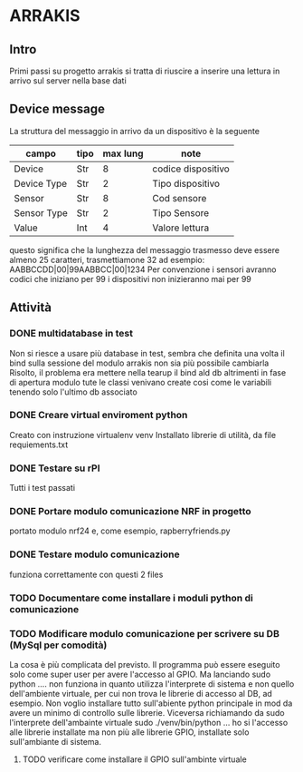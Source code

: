 * ARRAKIS
** Intro
Primi passi su progetto arrakis
si tratta di riuscire a inserire una lettura in arrivo
sul server nella base dati
** Device message
La struttura del messaggio in arrivo da un dispositivo 
è la seguente
| campo       | tipo | max lung | note               |
|-------------+------+----------+--------------------|
| Device      | Str  |        8 | codice dispositivo |
| Device Type | Str  |        2 | Tipo dispositivo   |
| Sensor      | Str  |        8 | Cod sensore        |
| Sensor Type | Str  |        2 | Tipo Sensore       |
| Value       | Int  |        4 | Valore lettura     |
questo significa che la lunghezza del messaggio trasmesso 
deve essere almeno 25 caratteri, trasmettiamone 32
ad esempio:
AABBCCDD|00|99AABBCC|00|1234
Per convenzione i sensori avranno codici che iniziano per 99 i dispositivi non inizieranno mai per 
99 
** Attività
*** DONE multidatabase in test
Non si riesce a usare più database in test, sembra che 
definita una volta il bind sulla sessione del modulo arrakis
non sia più possibile cambiarla
Risolto, il problema era mettere nella tearup il bind
ald db altrimenti in fase di apertura modulo tute le classi
venivano create cosi come le variabili tenendo solo l'ultimo 
db associato
*** DONE Creare virtual enviroment python
Creato con instruzione virtualenv venv
Installato librerie di utilità, da file requiements.txt
*** DONE Testare su rPI
Tutti i test passati
*** DONE Portare modulo comunicazione NRF in progetto
portato modulo nrf24 e, come esempio, rapberryfriends.py
*** DONE Testare modulo comunicazione
funziona correttamente con questi 2 files
*** TODO Documentare come installare i moduli python di comunicazione
*** TODO Modificare modulo comunicazione per scrivere su DB (MySql per comodità)
La cosa è più complicata del previsto.
Il programma può essere eseguito solo come super user per avere l'accesso al 
GPIO. Ma lanciando sudo python .... non funziona in quanto utilizza l'interprete 
di sistema e non quello dell'ambiente virtuale, per cui non trova le librerie di accesso 
al DB, ad esempio. Non voglio installare tutto sull'abiente python principale in mod da avere
un minimo di controllo sulle librerie.
Viceversa richiamando da sudo l'interprete dell'ambainte virtuale 
sudo ./venv/bin/python ... ho si l'accesso alle librerie installate 
ma non più alle librerie GPIO, installate solo sull'ambiante di sistema.
**** TODO verificare come installare il GPIO sull'ambinte virtuale

